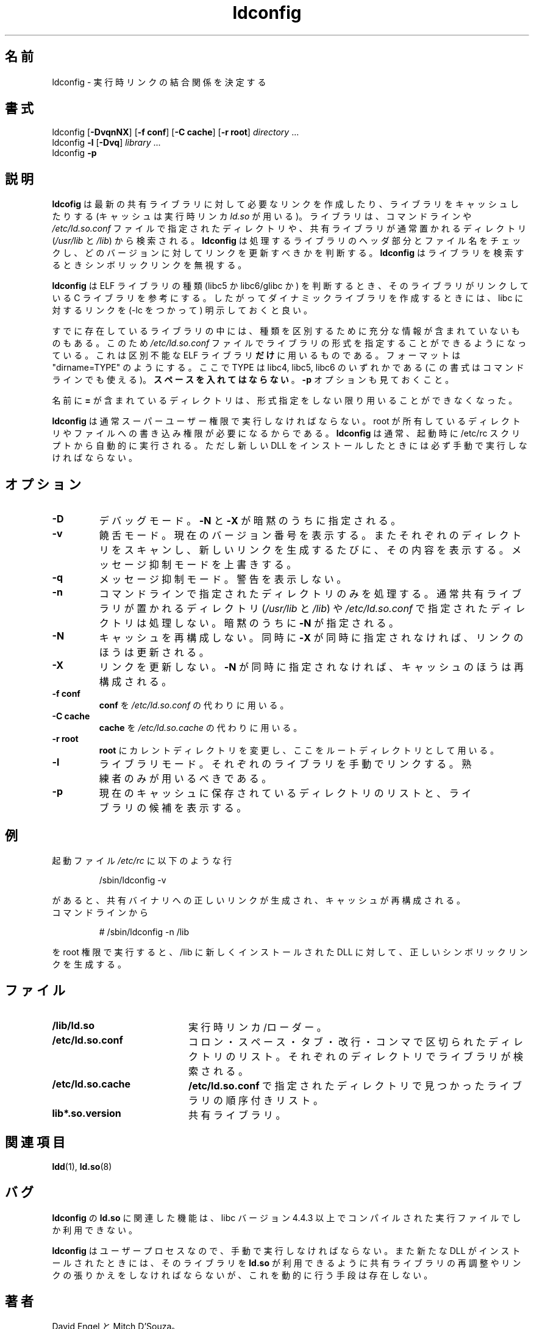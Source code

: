 .\"
.\" This is a ja translation of man page in ld.so-1.9.9 archive
.\"
.\" Japanese Version Copyright (c) 1998 NAKANO Takeo all rights reserved.
.\" Translated Sat May 23 1998 by NAKANO Takeo <nakano@apm.seikei.ac.jp>
.\" Updated & Modified Tue Sep 14 1999 by NAKANO Takeo 
.\"
.\"WORD:	verbose mode	饒舌モード
.\"WORD:	quiet mode	メッセージ抑制モード
.\"
.TH ldconfig 8 "14 March 1998"
.\"O .SH NAME
.\"O ldconfig \- determine run-time link bindings
.SH 名前
ldconfig \- 実行時リンクの結合関係を決定する
.\"O .SH SYNOPSIS
.SH 書式
ldconfig
.RB [ \-DvqnNX ]
.RB [ \-f\ conf ]
.RB [ \-C\ cache ]
.RB [ \-r\ root ]
.IR directory \ ...
.PD 0
.PP
.PD
ldconfig
.B \-l
.RB [ \-Dvq ]
.IR library \ ...
.PD 0
.PP
.PD
ldconfig
.B \-p
.\"O .SH DESCRIPTION
.SH 説明
.\"O .B ldconfig
.\"O creates the necessary links and cache (for use by the run-time linker,
.\"O .IR ld.so )
.\"O to the most recent shared libraries found in the directories specified
.\"O on the command line, in the file
.\"O .IR /etc/ld.so.conf ,
.\"O and in the trusted directories
.\"O .RI ( /usr/lib
.\"O and
.\"O .IR /lib ).
.B ldcofig
は最新の共有ライブラリに対して必要なリンクを作成したり、
ライブラリをキャッシュしたりする
(キャッシュは実行時リンカ
.I ld.so
が用いる)。
ライブラリは、コマンドラインや
.I /etc/ld.so.conf
ファイルで指定されたディレクトリや、共有ライブラリが
通常置かれるディレクトリ
.RI ( /usr/lib " と " /lib )
から検索される。
.\"O .B ldconfig
.\"O checks the header and file names of the libraries it encounters when
.\"O determining which versions should have their links updated.
.\"O .B ldconfig
.\"O ignores symbolic links when scanning for libraries. 
.B ldconfig
は処理するライブラリのヘッダ部分とファイル名をチェックし、
どのバージョンに対してリンクを更新すべきかを判断する。
.B ldconfig
はライブラリを検索するときシンボリックリンクを無視する。
.PP
.\"O .B ldconfig
.\"O will attempt to deduce the type of ELF libs (ie. libc5 or libc6/glibc)
.\"O based on what C libs if any the library was linked against, therefore when
.\"O making dynamic libraries, it is wise to explicitly link against libc (use -lc).
.B ldconfig
は ELF ライブラリの種類 (libc5 か libc6/glibc か) を判断するとき、
そのライブラリがリンクしている C ライブラリを参考にする。
したがってダイナミックライブラリを作成するときには、
libc に対するリンクを (\-lc をつかって) 明示しておくと良い。
.PP
.\"O Some existing libs do not contain enough information to allow the deduction of 
.\"O their type, therefore the 
.\"O .IR /etc/ld.so.conf 
.\"O file format allows the specification of an expected type.  This is 
.\"O .B only
.\"O used for those ELF libs which we can not work out. The format 
.\"O is like this "dirname=TYPE", where type can be libc4, libc5 or libc6.
.\"O (This syntax also works on the command line).  Spaces are 
.\"O .B not 
.\"O allowed.  Also see the 
.\"O .B -p 
.\"O option.
すでに存在しているライブラリの中には、種類を区別するために充分な
情報が含まれていないものもある。このため
.I /etc/ld.so.conf
ファイルでライブラリの形式を指定することができるようになっている。
これは区別不能な ELF ライブラリ\fBだけ\fPに用いるものである。
フォーマットは "dirname=TYPE" のようにする。ここで TYPE は
libc4, libc5, libc6 のいずれかである
(この書式はコマンドラインでも使える)。\fBスペースを入れてはならない\fP。
.B \-p
オプションも見ておくこと。
.PP 
.\"O Directory names containing an
.\"O .B = are no longer legal
.\"O unless they also have an expected type specifier.
名前に
.B  =
が含まれているディレクトリは、形式指定をしない限り
用いることができなくなった。
.PP
.\"O .B ldconfig
.\"O should normally be run by the super-user as it may require write 
.\"O permission on some root owned directories and files.
.\"O It is normally run automatically at bootup, from /etc/rc, or manually
.\"O whenever new DLL's are installed.
.B ldconfig
は通常スーパーユーザー権限で実行しなければならない。
root が所有しているディレクトリやファイルへの書き込み権限が
必要になるからである。
.B ldconfig
は通常、起動時に /etc/rc スクリプトから自動的に実行される。ただし新し
い DLL をインストールしたときには必ず手動で実行しなければならない。
.\"O .SH OPTIONS
.SH オプション
.TP
.B \-D
.\"O Debug mode.
.\"O Implies
.\"O .B \-N
.\"O and
.\"O .BR \-X .
デバッグモード。
.B \-N
と
.B \-X
が暗黙のうちに指定される。
.TP
.B \-v
.\"O Verbose mode.
.\"O Print current version number, the name of each directory as it
.\"O is scanned and any links that are created.
.\"O Overrides quiet mode.
饒舌モード。現在のバージョン番号を表示する。またそれぞれのディレクト
リをスキャンし、新しいリンクを生成するたびに、その内容を表示する。
メッセージ抑制モードを上書きする。
.TP
.B \-q
.\"O Quiet mode.
.\"O Don't print warnings.
メッセージ抑制モード。
警告を表示しない。
.TP
.B \-n
.\"O Only process directories specified on the command line.
.\"O Don't process the trusted directories
.\"O .RI ( /usr/lib
.\"O and
.\"O .IR /lib )
.\"O nor those specified in
.\"O .IR /etc/ld.so.conf .
.\"O Implies
.\"O .BR \-N .
コマンドラインで指定されたディレクトリのみを処理する。通常共有ライブラリが
置かれるディレクトリ
.RI ( /usr/lib " と " /lib )
や
.I /etc/ld.so.conf
で指定されたディレクトリは処理しない。暗黙のうちに
.B \-N
が指定される。
.TP
.B \-N
.\"O Don't rebuild the cache.
.\"O Unless
.\"O .B \-X
.\"O is also specified, links are still updated.
キャッシュを再構成しない。同時に
.B \-X
が同時に指定されなければ、リンクのほうは更新される。
.TP
.B \-X
.\"O Don't update links.
.\"O Unless
.\"O .B \-N
.\"O is also specified, the cache is still rebuilt.
リンクを更新しない。
.B \-N
が同時に指定されなければ、キャッシュのほうは再構成される。
.TP
.B \-f conf
.\"O Use
.\"O .B conf
.\"O instead of
.\"O .IR /etc/ld.so.conf .
.B conf
を
.I /etc/ld.so.conf
の代わりに用いる。
.TP
.B \-C cache
.\"O Use
.\"O .B cache
.\"O instead of
.\"O .IR /etc/ld.so.cache .
.B cache
を
.I /etc/ld.so.cache
の代わりに用いる。
.TP
.B \-r root
.\"O Change to and use
.\"O .B root
.\"O as the root directory.
.B root
にカレントディレクトリを変更し、ここをルートディレクトリとして用いる。
.TP
.B \-l
.\"O Library mode.
.\"O Manually link individual libraries.
.\"O Intended for use by experts only.
ライブラリモード。それぞれのライブラリを手動でリンクする。
熟練者のみが用いるべきである。
.TP
.B \-p
.\"O Print the lists of directories and candidate libraries stored in
.\"O the current cache.
現在のキャッシュに保存されているディレクトリのリストと、
ライブラリの候補を表示する。
.\"O .SH EXAMPLES
.SH 例
.\"O In the bootup file
.\"O .I /etc/rc
.\"O having the line
起動ファイル
.I /etc/rc
に以下のような行
.RS

/sbin/ldconfig -v

.RE
.\"O will set up the correct links for the shared binaries and rebuild
.\"O the cache.
があると、共有バイナリへの正しいリンクが生成され、キャッシュが再構成さ
れる。
.TP
.\"O On the command line
コマンドラインから
.RS

# /sbin/ldconfig -n /lib

.RE
.\"O as root after the installation of a new DLL, will properly update the
.\"O shared library symbolic links in /lib.
を root 権限で実行すると、 /lib に新しくインストールされた DLL に対し
て、正しいシンボリックリンクを生成する。

.\"O .SH FILES
.SH ファイル
.PD 0
.TP 20
.B /lib/ld.so
.\"O execution time linker/loader
実行時リンカ/ローダー。
.TP 20
.B /etc/ld.so.conf
.\"O File containing a list of colon, space, tab, newline, or comma spearated
.\"O directories in which to search for libraries.
コロン・スペース・タブ・改行・コンマで区切られたディレクトリのリスト。
それぞれのディレクトリでライブラリが検索される。
.TP 20
.B /etc/ld.so.cache
.\"O File containing an ordered list of libraries found in the directories
.\"O specified in
.\"O .BR /etc/ld.so.conf .
.B /etc/ld.so.conf
で指定されたディレクトリで見つかったライブラリの順序付きリスト。
.TP
.B lib*.so.version
.\"O shared libraries
共有ライブラリ。
.PD
.\"O .SH SEE ALSO
.SH 関連項目
.BR ldd (1),
.\"O .BR ld.so (8).
.BR ld.so (8)
.\"O .SH BUGS
.SH バグ
.LP
.\"O .BR ldconfig 's
.\"O functionality, in conjunction with
.\"O .BR ld.so ,
.\"O is only available for executables compiled using libc version 4.4.3 or greater.
.B ldconfig
の
.B ld.so
に関連した機能は、 libc バージョン 4.4.3 以上でコンパイルされた実行ファ
イルでしか利用できない。
.PP
.\"O .BR ldconfig ,
.\"O being a user process, must be run manually and has no means of dynamically
.\"O determining and relinking shared libraries for use by
.\"O .BR ld.so
.\"O when a new DLL is installed.
.B ldconfig
はユーザープロセスなので、手動で実行しなければならない。また新たな DLL 
がインストールされたときには、そのライブラリを
.B ld.so
が利用できるように共有ライブラリの再調整やリンクの
張りかえをしなければならないが、これを動的に行う手段は存在しない。
.\"O .SH AUTHORS
.\"O David Engel and Mitch D'Souza.
.SH 著者
David Engel と Mitch D'Souza。
